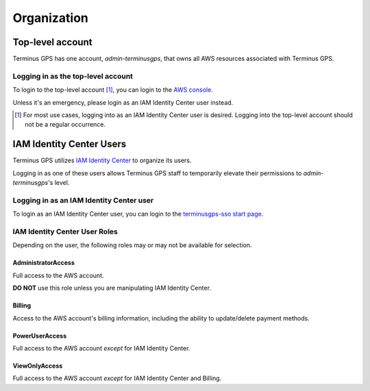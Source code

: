 Organization
============


=================
Top-level account
=================

Terminus GPS has one account, `admin-terminusgps`, that owns all AWS resources associated with Terminus GPS.

-----------------------------------
Logging in as the top-level account
-----------------------------------

To login to the top-level account [#f1]_, you can login to the `AWS console`_.

Unless it's an emergency, please login as an IAM Identity Center user instead.

.. _AWS console: https://aws.amazon.com/console/
.. [#f1] For most use cases, logging into as an IAM Identity Center user is desired. Logging into the top-level account should not be a regular occurrence.

=========================
IAM Identity Center Users
=========================

Terminus GPS utilizes `IAM Identity Center`_ to organize its users.

Logging in as one of these users allows Terminus GPS staff to temporarily elevate their permissions to `admin-terminusgps`'s level.

.. _IAM Identity Center: https://docs.aws.amazon.com/singlesignon/latest/userguide/what-is.html

-----------------------------------------
Logging in as an IAM Identity Center user
-----------------------------------------

To login as an IAM Identity Center user, you can login to the `terminusgps-sso start page`_.

.. _terminusgps-sso start page: https://terminusgps.awsapps.com/start/

------------------------------
IAM Identity Center User Roles
------------------------------

Depending on the user, the following roles may or may not be available for selection.

^^^^^^^^^^^^^^^^^^^
AdministratorAccess
^^^^^^^^^^^^^^^^^^^

Full access to the AWS account.

**DO NOT** use this role unless you are manipulating IAM Identity Center.

^^^^^^^
Billing
^^^^^^^

Access to the AWS account's billing information, including the ability to update/delete payment methods.

^^^^^^^^^^^^^^^
PowerUserAccess
^^^^^^^^^^^^^^^

Full access to the AWS account `except` for IAM Identity Center.

^^^^^^^^^^^^^^
ViewOnlyAccess
^^^^^^^^^^^^^^

Full access to the AWS account `except` for IAM Identity Center and Billing.
